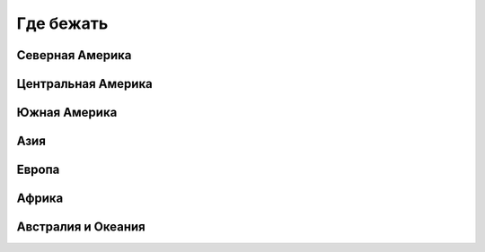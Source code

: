Где бежать
----------

Северная Америка
""""""""""""""""

Центральная Америка
"""""""""""""""""""

Южная Америка
"""""""""""""

Азия
""""

Европа
""""""

Африка
""""""

Австралия и Океания
"""""""""""""""""""

